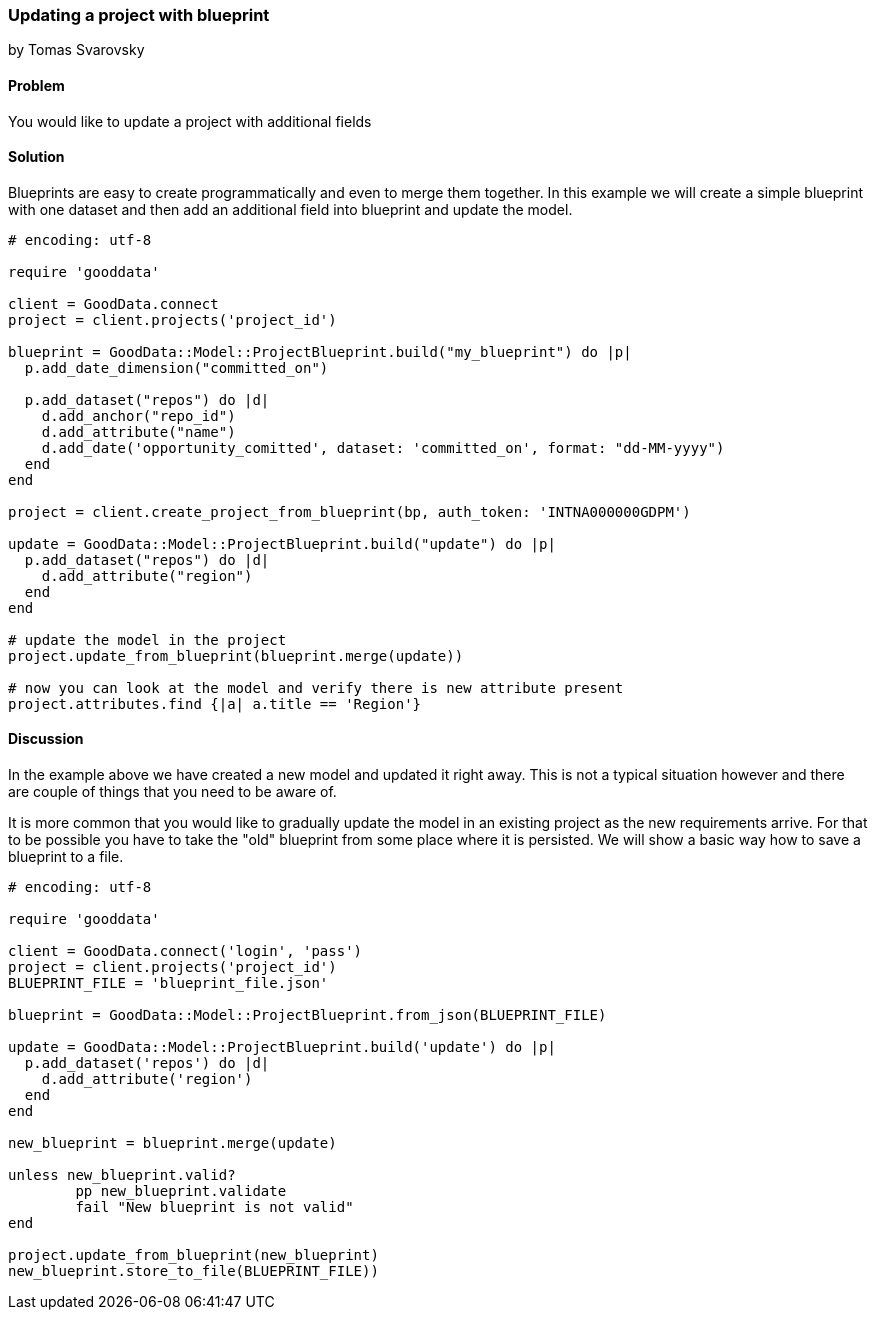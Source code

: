 === Updating a project with blueprint
by Tomas Svarovsky

==== Problem
You would like to update a project with additional fields

==== Solution

Blueprints are easy to create programmatically and even to merge them together. In this example we will create a simple blueprint with one dataset and then add an additional field into blueprint and update the model.

[source,ruby]
----
# encoding: utf-8

require 'gooddata'

client = GoodData.connect
project = client.projects('project_id')

blueprint = GoodData::Model::ProjectBlueprint.build("my_blueprint") do |p|
  p.add_date_dimension("committed_on")

  p.add_dataset("repos") do |d|
    d.add_anchor("repo_id")
    d.add_attribute("name")
    d.add_date('opportunity_comitted', dataset: 'committed_on', format: "dd-MM-yyyy")
  end
end

project = client.create_project_from_blueprint(bp, auth_token: 'INTNA000000GDPM')

update = GoodData::Model::ProjectBlueprint.build("update") do |p|
  p.add_dataset("repos") do |d|
    d.add_attribute("region")
  end
end

# update the model in the project
project.update_from_blueprint(blueprint.merge(update))

# now you can look at the model and verify there is new attribute present
project.attributes.find {|a| a.title == 'Region'}

----

==== Discussion

In the example above we have created a new model and updated it right away. This is not a typical situation however and there are couple of things that you need to be aware of.

It is more common that you would like to gradually update the model in an existing project as the new requirements arrive. For that to be possible you have to take the "old" blueprint from some place where it is persisted. We will show a basic way how to save a blueprint to a file.

[source,ruby]
----
# encoding: utf-8

require 'gooddata'

client = GoodData.connect('login', 'pass')
project = client.projects('project_id')
BLUEPRINT_FILE = 'blueprint_file.json'

blueprint = GoodData::Model::ProjectBlueprint.from_json(BLUEPRINT_FILE)

update = GoodData::Model::ProjectBlueprint.build('update') do |p|
  p.add_dataset('repos') do |d|
    d.add_attribute('region')
  end
end

new_blueprint = blueprint.merge(update)

unless new_blueprint.valid?
	pp new_blueprint.validate
	fail "New blueprint is not valid"
end

project.update_from_blueprint(new_blueprint)
new_blueprint.store_to_file(BLUEPRINT_FILE))

----